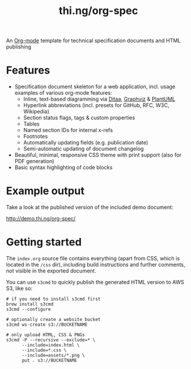 #+TITLE: thi.ng/org-spec

An [[http://orgmode.org][Org-mode]] template for technical specification documents and HTML
publishing

* Features

- Specification document skeleton for a web application, incl. usage
  examples of various org-mode features:
  - Inline, text-based diagramming via [[http://ditaa.sourceforge.net][Ditaa]], [[http://graphviz.org][Graphviz]] & [[http://plantuml.com/][PlantUML]]
  - Hyperlink abbreviations (incl. presets for GitHub, RFC, W3C, Wikipedia)
  - Section status flags, tags & custom properties
  - Tables
  - Named section IDs for internal x-refs
  - Footnotes
  - Automatically updating fields (e.g. publication date)
  - Semi-automatic updating of document changelog
- Beautiful, minimal, responsive CSS theme with print support (also
  for PDF generation)
- Basic syntax highlighting of code blocks

* Example output

Take a look at the published version of the included demo document:

http://demo.thi.ng/org-spec/

* Getting started

The =index.org= source file contains everything (apart from CSS, which
is located in the =/css= dir), including build instructions and
further comments, not visible in the exported document.

You can use =s3cmd= to quickly publish the generated HTML version to
AWS S3, like so:

#+BEGIN_SRC shell
  # if you need to install s3cmd first
  brew install s3cmd
  s3cmd --configure

  # optionally create a website bucket
  s3cmd ws-create s3://BUCKETNAME

  # only upload HTML, CSS & PNGs
  s3cmd -P --recursive --exclude=* \
        --include=index.html \
        --include=*.css \
        --include=assets/*.png \
        put . s3://BUCKETNAME
#+END_SRC
